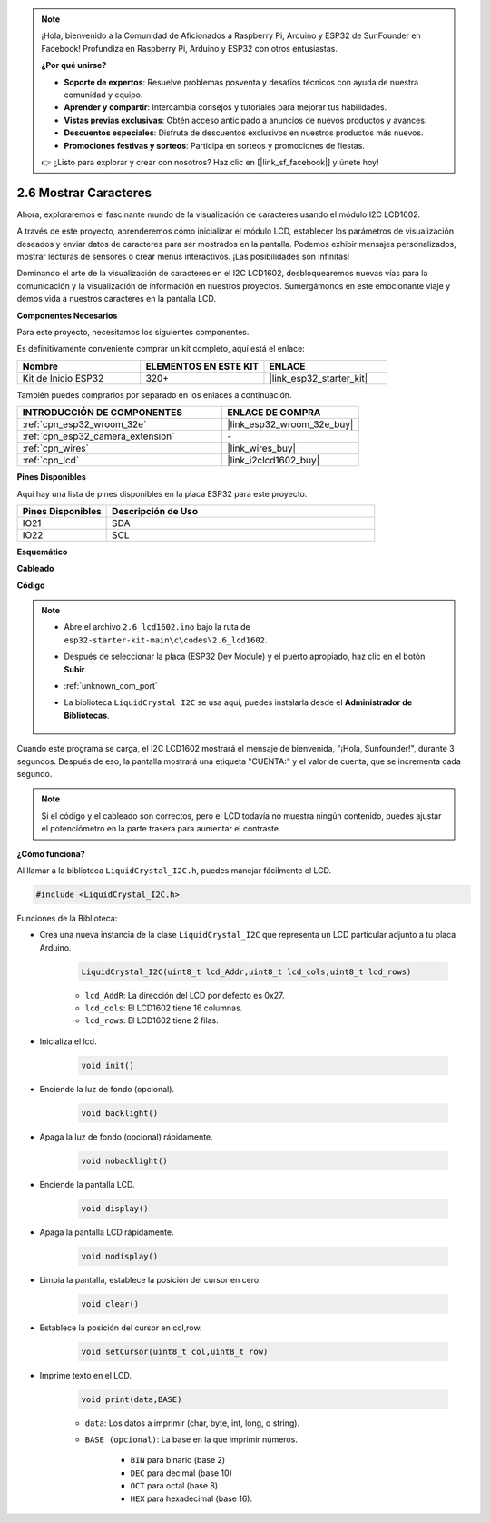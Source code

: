 .. note::

    ¡Hola, bienvenido a la Comunidad de Aficionados a Raspberry Pi, Arduino y ESP32 de SunFounder en Facebook! Profundiza en Raspberry Pi, Arduino y ESP32 con otros entusiastas.

    **¿Por qué unirse?**

    - **Soporte de expertos**: Resuelve problemas posventa y desafíos técnicos con ayuda de nuestra comunidad y equipo.
    - **Aprender y compartir**: Intercambia consejos y tutoriales para mejorar tus habilidades.
    - **Vistas previas exclusivas**: Obtén acceso anticipado a anuncios de nuevos productos y avances.
    - **Descuentos especiales**: Disfruta de descuentos exclusivos en nuestros productos más nuevos.
    - **Promociones festivas y sorteos**: Participa en sorteos y promociones de fiestas.

    👉 ¿Listo para explorar y crear con nosotros? Haz clic en [|link_sf_facebook|] y únete hoy!

.. _ar_lcd1602:

2.6 Mostrar Caracteres
===============================

Ahora, exploraremos el fascinante mundo de la visualización de caracteres usando el módulo I2C LCD1602.

A través de este proyecto, aprenderemos cómo inicializar el módulo LCD, establecer los parámetros de visualización deseados y enviar datos de caracteres para ser mostrados en la pantalla. Podemos exhibir mensajes personalizados, mostrar lecturas de sensores o crear menús interactivos. ¡Las posibilidades son infinitas!

Dominando el arte de la visualización de caracteres en el I2C LCD1602, desbloquearemos nuevas vías para la comunicación y la visualización de información en nuestros proyectos. Sumergámonos en este emocionante viaje y demos vida a nuestros caracteres en la pantalla LCD.

**Componentes Necesarios**

Para este proyecto, necesitamos los siguientes componentes.

Es definitivamente conveniente comprar un kit completo, aquí está el enlace:

.. list-table::
    :widths: 20 20 20
    :header-rows: 1

    *   - Nombre	
        - ELEMENTOS EN ESTE KIT
        - ENLACE
    *   - Kit de Inicio ESP32
        - 320+
        - |link_esp32_starter_kit|

También puedes comprarlos por separado en los enlaces a continuación.

.. list-table::
    :widths: 30 20
    :header-rows: 1

    *   - INTRODUCCIÓN DE COMPONENTES
        - ENLACE DE COMPRA

    *   - :ref:`cpn_esp32_wroom_32e`
        - |link_esp32_wroom_32e_buy|
    *   - :ref:`cpn_esp32_camera_extension`
        - \-
    *   - :ref:`cpn_wires`
        - |link_wires_buy|
    *   - :ref:`cpn_lcd`
        - |link_i2clcd1602_buy|


**Pines Disponibles**

Aquí hay una lista de pines disponibles en la placa ESP32 para este proyecto.

.. list-table::
    :widths: 5 15
    :header-rows: 1

    *   - Pines Disponibles
        - Descripción de Uso

    *   - IO21
        - SDA
    *   - IO22
        - SCL
    
**Esquemático**

.. image:: ../../img/circuit/circuit_2.6_lcd.png

**Cableado**

.. image:: ../../img/wiring/2.6_i2clcd1602_bb.png
    :width: 800

**Código**

.. note::

    * Abre el archivo ``2.6_lcd1602.ino`` bajo la ruta de ``esp32-starter-kit-main\c\codes\2.6_lcd1602``.
    * Después de seleccionar la placa (ESP32 Dev Module) y el puerto apropiado, haz clic en el botón **Subir**.
    * :ref:`unknown_com_port`
    * La biblioteca ``LiquidCrystal I2C`` se usa aquí, puedes instalarla desde el **Administrador de Bibliotecas**.

        .. image:: img/lcd_lib.png

.. raw:: html

    <iframe src=https://create.arduino.cc/editor/sunfounder01/31e33e53-67b2-4e29-b78b-f647fd45fb0b/preview?embed style="height:510px;width:100%;margin:10px 0" frameborder=0></iframe>

Cuando este programa se carga, el I2C LCD1602 mostrará el mensaje de bienvenida, "¡Hola, Sunfounder!", durante 3 segundos. Después de eso, la pantalla mostrará una etiqueta "CUENTA:" y el valor de cuenta, que se incrementa cada segundo.


.. note:: 

    Si el código y el cableado son correctos, pero el LCD todavía no muestra ningún contenido, puedes ajustar el potenciómetro en la parte trasera para aumentar el contraste.

**¿Cómo funciona?**

Al llamar a la biblioteca ``LiquidCrystal_I2C.h``, puedes manejar fácilmente el LCD. 

.. code-block:: arduino

    #include <LiquidCrystal_I2C.h>

Funciones de la Biblioteca:


* Crea una nueva instancia de la clase ``LiquidCrystal_I2C`` que representa un LCD particular adjunto a tu placa Arduino.

    .. code-block:: arduino

        LiquidCrystal_I2C(uint8_t lcd_Addr,uint8_t lcd_cols,uint8_t lcd_rows)

    * ``lcd_AddR``: La dirección del LCD por defecto es 0x27.
    * ``lcd_cols``: El LCD1602 tiene 16 columnas.
    * ``lcd_rows``: El LCD1602 tiene 2 filas.

* Inicializa el lcd.

    .. code-block:: arduino

        void init()

* Enciende la luz de fondo (opcional).

    .. code-block:: arduino

        void backlight()

* Apaga la luz de fondo (opcional) rápidamente.

    .. code-block:: arduino

        void nobacklight()

* Enciende la pantalla LCD.

    .. code-block:: arduino

        void display()

* Apaga la pantalla LCD rápidamente.

    .. code-block:: arduino

        void nodisplay()

* Limpia la pantalla, establece la posición del cursor en cero.

    .. code-block:: arduino

        void clear()

* Establece la posición del cursor en col,row.

    .. code-block:: arduino

        void setCursor(uint8_t col,uint8_t row)

* Imprime texto en el LCD.

    .. code-block:: arduino

        void print(data,BASE)

    * ``data``: Los datos a imprimir (char, byte, int, long, o string).
    * ``BASE (opcional)``: La base en la que imprimir números.

        * ``BIN`` para binario (base 2)
        * ``DEC`` para decimal (base 10)
        * ``OCT`` para octal (base 8)
        * ``HEX`` para hexadecimal (base 16).
